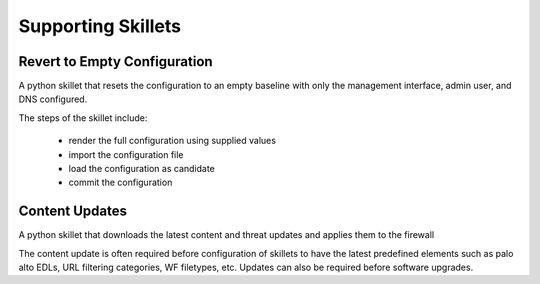 
Supporting Skillets
===================

Revert to Empty Configuration
-----------------------------

A python skillet that resets the configuration to an empty baseline with only the management
interface, admin user, and DNS configured.

The steps of the skillet include:

    + render the full configuration using supplied values
    + import the configuration file
    + load the configuration as candidate
    + commit the configuration

Content Updates
---------------

A python skillet that downloads the latest content and threat updates and applies them to the firewall

The content update is often required before configuration of skillets to have the latest predefined elements
such as palo alto EDLs, URL filtering categories, WF filetypes, etc. Updates can also be required before software
upgrades.

